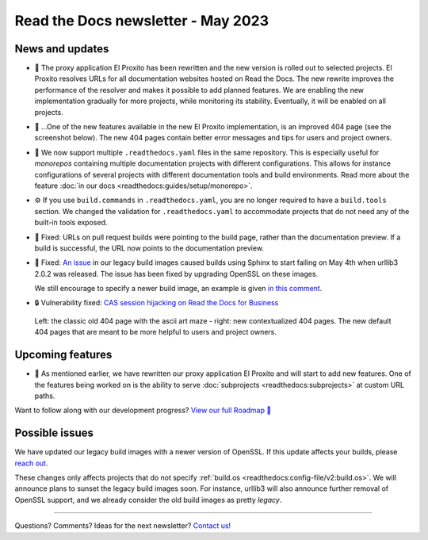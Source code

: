 .. post:: May 11, 2023
   :tags: newsletter, python
   :author: Ben
   :location: MLM
   :category: Newsletter

Read the Docs newsletter - May 2023
===================================

News and updates
----------------

- 🚁️ The proxy application El Proxito has been rewritten and the new version is rolled out to selected projects.
  El Proxito resolves URLs for all documentation websites hosted on Read the Docs.
  The new rewrite improves the performance of the resolver and makes it possible to add planned features.
  We are enabling the new implementation gradually for more projects,
  while monitoring its stability.
  Eventually, it will be enabled on all projects.
- 🔎️ ...One of the new features available in the new El Proxito implementation,
  is an improved 404 page (see the screenshot below).
  The new 404 pages contain better error messages and tips for users and project owners.
- 💫️ We now support multiple ``.readthedocs.yaml`` files in the same repository.
  This is especially useful for *monorepos* containing multiple documentation projects with different configurations.
  This allows for instance configurations of several projects with different documentation tools and build environments.
  Read more about the feature :doc:`in our docs <readthedocs:guides/setup/monorepo>`.
- ⚙️ If you use ``build.commands`` in ``.readthedocs.yaml``,
  you are no longer required to have a ``build.tools`` section.
  We changed the validation for ``.readthedocs.yaml`` to accommodate projects that do not need any of the built-in tools exposed.
- 🐛️ Fixed: URLs on pull request builds were pointing to the build page,
  rather than the documentation preview.
  If a build is successful,
  the URL now points to the documentation preview.
- 🐛️ Fixed: `An issue <https://github.com/readthedocs/readthedocs.org/issues/10290#issuecomment-1542841524>`__ in our legacy build images caused builds using Sphinx to start failing on May 4th when urllib3 2.0.2 was released.
  The issue has been fixed by upgrading OpenSSL on these images.

  We still encourage to specify a newer build image,
  an example is given `in this comment <https://github.com/readthedocs/readthedocs.org/issues/10290#issuecomment-1535120995>`__.
- 🔒️ Vulnerability fixed: `CAS session hijacking on Read the Docs for Business <https://github.com/readthedocs/readthedocs.org/security/advisories/GHSA-4mgr-vrh5-hj8q>`__

.. figure:: img/screenshot-404-juxtaposed.png
   :alt: A screenshot of the old and new versions of our 404 pages.
   
   Left: the classic old 404 page with the ascii art maze - right: new contextualized 404 pages.
   The new default 404 pages that are meant to be more helpful to users and project owners.

Upcoming features
-----------------

- 🚁️ As mentioned earlier,
  we have rewritten our proxy application El Proxito and will start to add new features.
  One of the features being worked on is the ability to serve :doc:`subprojects <readthedocs:subprojects>` at custom URL paths.

Want to follow along with our development progress? `View our full Roadmap 📍️`_

.. _View our full Roadmap 📍️: https://github.com/orgs/readthedocs/projects/156/views/1

Possible issues
---------------

We have updated our legacy build images with a newer version of OpenSSL.
If this update affects your builds, please `reach out`_.

These changes only affects projects that do not specify :ref:`build.os <readthedocs:config-file/v2:build.os>`.
We will announce plans to sunset the legacy build images soon.
For instance, urllib3 will also announce further removal of OpenSSL support,
and we already consider the old build images as pretty *legacy*.


.. Awesome project of the month
.. ----------------------------

.. Skipped

.. Tip of the month
.. ----------------

.. Skipped

-------

Questions? Comments? Ideas for the next newsletter? `Contact us`_!

.. Keeping this here for now, in case we need to link to ourselves :)

.. _Contact us: mailto:hello@readthedocs.org
.. _reach out: https://readthedocs.org/support/

